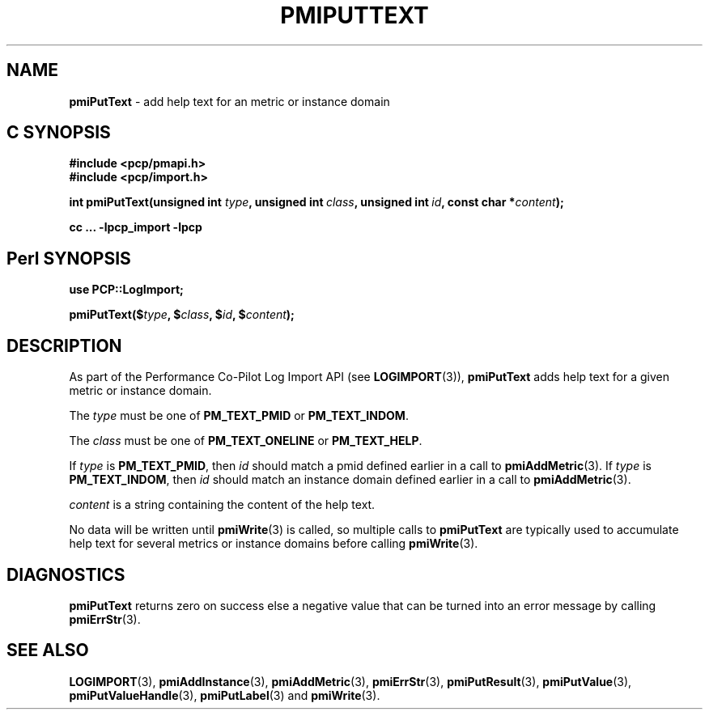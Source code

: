 '\"macro stdmacro
.\"
.\" Copyright (c) 2018 Red Hat.
.\"
.\" This program is free software; you can redistribute it and/or modify it
.\" under the terms of the GNU General Public License as published by the
.\" Free Software Foundation; either version 2 of the License, or (at your
.\" option) any later version.
.\"
.\" This program is distributed in the hope that it will be useful, but
.\" WITHOUT ANY WARRANTY; without even the implied warranty of MERCHANTABILITY
.\" or FITNESS FOR A PARTICULAR PURPOSE.  See the GNU General Public License
.\" for more details.
.\"
.\"
.TH PMIPUTTEXT 3 "" "Performance Co-Pilot"
.SH NAME
\f3pmiPutText\f1 \- add help text for an metric or instance domain
.SH "C SYNOPSIS"
.ft 3
.ad l
.hy 0
#include <pcp/pmapi.h>
.br
#include <pcp/import.h>
.sp
int pmiPutText(unsigned int \fItype\fP,
'in +\w'int pmiPutText('u
unsigned\ int\ \fIclass\fP,
unsigned\ int\ \fIid\fP,
const\ char\ *\fIcontent\fP);
.in
.sp
cc ... \-lpcp_import \-lpcp
.hy
.ad
.ft 1
.SH "Perl SYNOPSIS"
.ft 3
.ad l
.hy 0
use PCP::LogImport;
.sp
pmiPutText($\fItype\fP, $\fIclass\fP, $\fIid\fP, $\fIcontent\fP);
.hy
.ad
.ft 1
.SH DESCRIPTION
As part of the Performance Co-Pilot Log Import API (see
.BR LOGIMPORT (3)),
.B pmiPutText
adds help text for a given
metric or instance domain.
.PP
The
.I type
must be one of
.BR PM_TEXT_PMID
or
.BR PM_TEXT_INDOM .
.PP
The
.I class
must be one of
.BR PM_TEXT_ONELINE
or
.BR PM_TEXT_HELP .
.PP
If
.I type
is
.BR PM_TEXT_PMID ,
then
.I id
should match a pmid defined earlier in a call to
.BR pmiAddMetric (3).
If
.I type
is
.BR PM_TEXT_INDOM ,
then
.I id
should match an instance domain defined earlier in a call to
.BR pmiAddMetric (3).
.PP
.I content
is a string containing the content of the help text.
.PP
No data will be written until
.BR pmiWrite (3)
is called, so multiple calls to
.B pmiPutText
are typically used to accumulate help text for several
metrics or instance domains before calling
.BR pmiWrite (3).
.SH DIAGNOSTICS
.B pmiPutText
returns zero on success else a negative value that can be turned into an
error message by calling
.BR pmiErrStr (3).
.SH SEE ALSO
.BR LOGIMPORT (3),
.BR pmiAddInstance (3),
.BR pmiAddMetric (3),
.BR pmiErrStr (3),
.BR pmiPutResult (3),
.BR pmiPutValue (3),
.BR pmiPutValueHandle (3),
.BR pmiPutLabel (3)
and
.BR pmiWrite (3).
